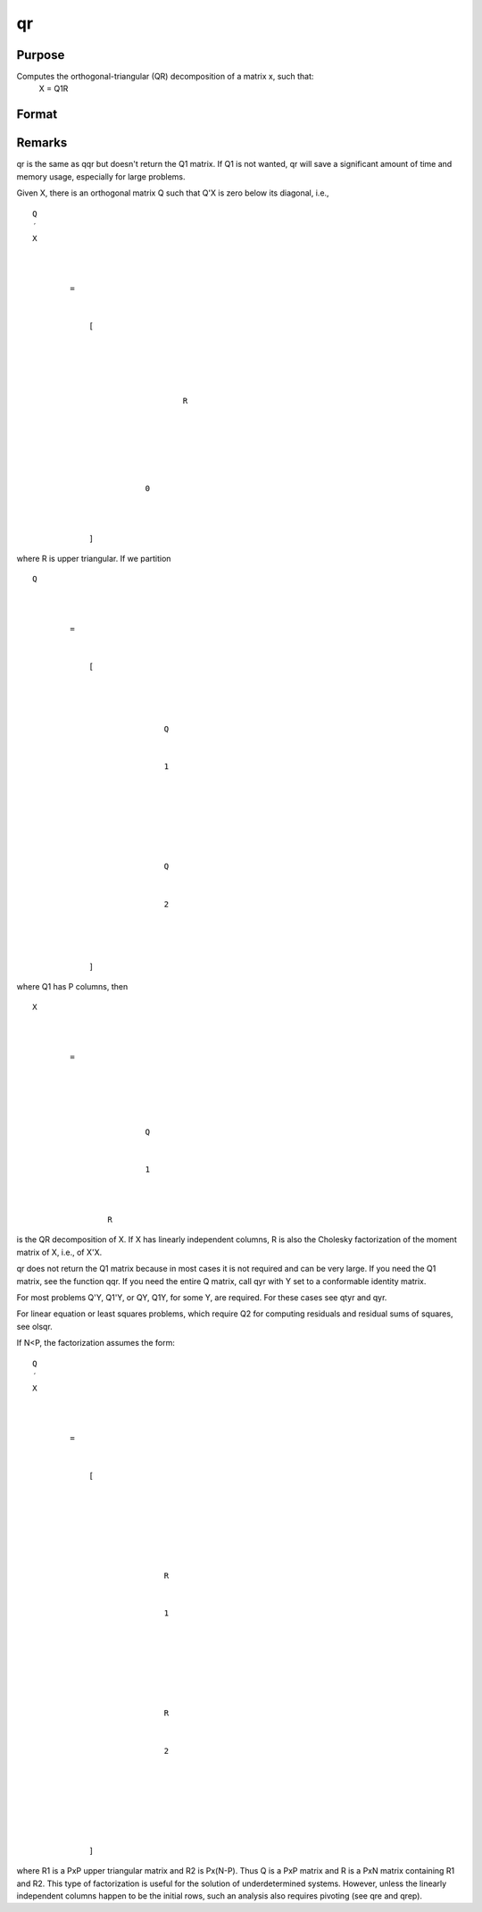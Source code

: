 
qr
==============================================

Purpose
----------------
Computes the orthogonal-triangular (QR) decomposition of a matrix x, such that:
 X = Q1R

Format
----------------
.. function:: qr(x)

    :param x: 
    :type x: NxP matrix

    :returns: r (*KxP upper triangular matrix*), K = min(N,P).



Remarks
-------

qr is the same as qqr but doesn't return the Q\ 1 matrix. If Q\ 1 is not
wanted, qr will save a significant amount of time and memory usage,
especially for large problems.

Given X, there is an orthogonal matrix Q such that Q'X is zero below its
diagonal, i.e.,

::

                   
                       
                           
                               
                                   
                                       
                                           Q
                                           ′
                                           X
                                           
                                               
                                                    
                                                   =
                                                    
                                                   
                                                       [
                                                       
                                                           
                                                               
                                                                   
                                                                       
                                                                           R
                                                                       
                                                                   
                                                               
                                                           
                                                           
                                                               
                                                                   0
                                                               
                                                           
                                                       
                                                       ]
                                                   
                                               
                                           
                                       
                                   
                               
                           
                       
                   
               

where R is upper triangular. If we partition

::

                   
                       
                           
                               
                                   
                                       
                                           Q
                                           
                                               
                                                    
                                                   =
                                                    
                                                   
                                                       [
                                                       
                                                           
                                                               
                                                                   
                                                                       Q
                                                                   
                                                                   
                                                                       1
                                                                   
                                                               
                                                               ⁢
                                                                
                                                               
                                                                   
                                                                        
                                                                       Q
                                                                   
                                                                   
                                                                       2
                                                                   
                                                               
                                                           
                                                       
                                                       ]
                                                   
                                               
                                           
                                       
                                   
                               
                           
                       
                   
               

where Q\ 1 has P columns, then

::

                   
                       
                           
                               
                                   
                                       
                                           X
                                           ⁢
                                           
                                               
                                                   =
                                                    
                                                   
                                                       
                                                           
                                                               
                                                                   Q
                                                               
                                                               
                                                                   1
                                                               
                                                           
                                                           ⁢
                                                           R
                                                       
                                                   
                                               
                                           
                                       
                                   
                               
                           
                       
                   
               

is the QR decomposition of X. If X has linearly independent columns, R
is also the Cholesky factorization of the moment matrix of X, i.e., of
X'X.

qr does not return the Q\ 1 matrix because in most cases it is not
required and can be very large. If you need the Q\ 1 matrix, see the
function qqr. If you need the entire Q matrix, call qyr with Y set to a
conformable identity matrix.

For most problems Q'Y, Q\ 1'Y, or QY, Q\ 1\ Y, for some Y, are required.
For these cases see qtyr and qyr.

For linear equation or least squares problems, which require Q\ 2 for
computing residuals and residual sums of squares, see olsqr.

If N<P, the factorization assumes the form:

::

                   
                       
                           
                               
                                   
                                       
                                           Q
                                           ′
                                           X
                                           ⁢
                                           
                                               
                                                   =
                                                    
                                                   
                                                       [
                                                        
                                                        
                                                        
                                                       
                                                           
                                                               
                                                                   
                                                                       R
                                                                   
                                                                   
                                                                       1
                                                                   
                                                               
                                                               ⁢
                                                                
                                                                
                                                               
                                                                   
                                                                       R
                                                                   
                                                                   
                                                                       2
                                                                   
                                                               
                                                           
                                                       
                                                       ⁢
                                                        
                                                        
                                                       ]
                                                   
                                               
                                           
                                       
                                   
                               
                           
                       
                   
               

where R\ 1 is a PxP upper triangular matrix and R\ 2 is Px(N-P). Thus Q
is a PxP matrix and R is a PxN matrix containing R\ 1 and R\ 2. This
type of factorization is useful for the solution of underdetermined
systems. However, unless the linearly independent columns happen to be
the initial rows, such an analysis also requires pivoting (see qre and
qrep).

